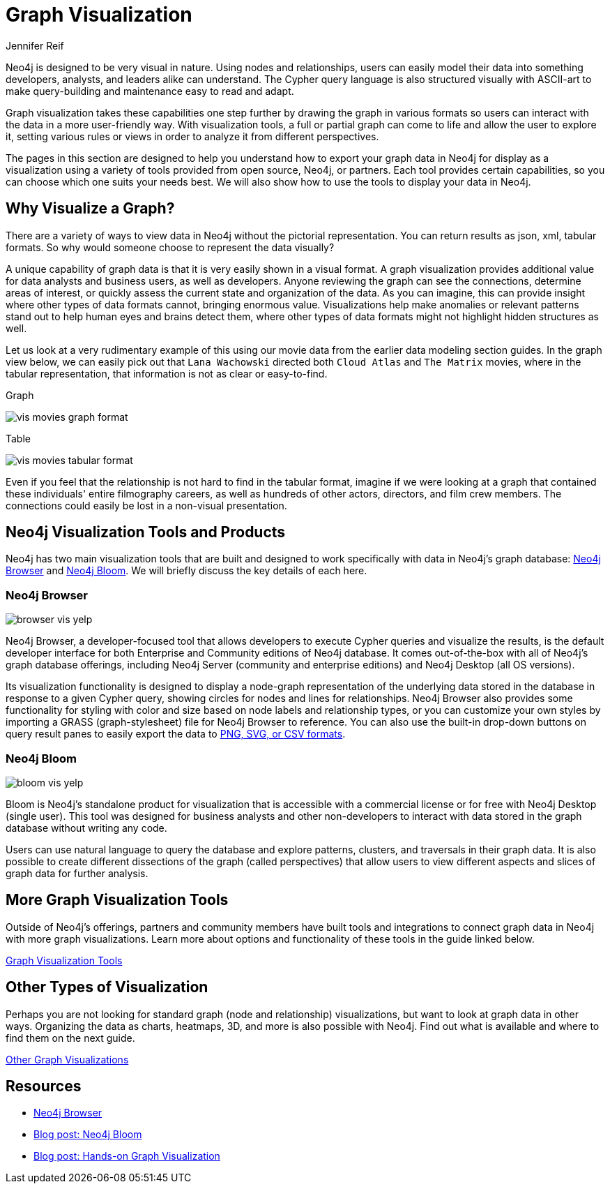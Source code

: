 = Graph Visualization
:author: Jennifer Reif
:category: visualization
:tags: visualization, graph, tools, browser, bloom, introduction

[#about-graph-vis]
Neo4j is designed to be very visual in nature.
Using nodes and relationships, users can easily model their data into something developers, analysts, and leaders alike can understand.
The Cypher query language is also structured visually with ASCII-art to make query-building and maintenance easy to read and adapt.

Graph visualization takes these capabilities one step further by drawing the graph in various formats so users can interact with the data in a more user-friendly way.
With visualization tools, a full or partial graph can come to life and allow the user to explore it, setting various rules or views in order to analyze it from different perspectives.

The pages in this section are designed to help you understand how to export your graph data in Neo4j for display as a visualization using a variety of tools provided from open source, Neo4j, or partners.
Each tool provides certain capabilities, so you can choose which one suits your needs best.
We will also show how to use the tools to display your data in Neo4j.

[#why-vis-graph]
== Why Visualize a Graph?

There are a variety of ways to view data in Neo4j without the pictorial representation.
You can return results as json, xml, tabular formats.
So why would someone choose to represent the data visually?

A unique capability of graph data is that it is very easily shown in a visual format.
A graph visualization provides additional value for data analysts and business users, as well as developers.
Anyone reviewing the graph can see the connections, determine areas of interest, or quickly assess the current state and organization of the data.
As you can imagine, this can provide insight where other types of data formats cannot, bringing enormous value.
Visualizations help make anomalies or relevant patterns stand out to help human eyes and brains detect them, where other types of data formats might not highlight hidden structures as well.

Let us look at a very rudimentary example of this using our movie data from the earlier data modeling section guides.
In the graph view below, we can easily pick out that `Lana Wachowski` directed both `Cloud Atlas` and `The Matrix` movies, where in the tabular representation, that information is not as clear or easy-to-find.

.Graph
image:{img}/vis_movies_graph_format.jpg[role="popup-link"]

.Table
image:{img}/vis_movies_tabular_format.jpg[role="popup-link"]

Even if you feel that the relationship is not hard to find in the tabular format, imagine if we were looking at a graph that contained these individuals' entire filmography careers, as well as hundreds of other actors, directors, and film crew members.
The connections could easily be lost in a non-visual presentation.

[#neo4j-vis-tools]
== Neo4j Visualization Tools and Products

Neo4j has two main visualization tools that are built and designed to work specifically with data in Neo4j’s graph database: link:/developer/neo4j-browser/[Neo4j Browser] and https://neo4j.com/bloom/[Neo4j Bloom^].
We will briefly discuss the key details of each here.

=== Neo4j Browser

image:{img}/browser_vis_yelp.jpg[role="popup-link"]

Neo4j Browser, a developer-focused tool that allows developers to execute Cypher queries and visualize the results, is the default developer interface for both Enterprise and Community editions of Neo4j database.
It comes out-of-the-box with all of Neo4j’s graph database offerings, including Neo4j Server (community and enterprise editions) and Neo4j Desktop (all OS versions).

Its visualization functionality is designed to display a node-graph representation of the underlying data stored in the database in response to a given Cypher query, showing circles for nodes and lines for relationships.
Neo4j Browser also provides some functionality for styling with color and size based on node labels and relationship types, or you can customize your own styles by importing a GRASS (graph-stylesheet) file for Neo4j Browser to reference.
You can also use the built-in drop-down buttons on query result panes to easily export the data to link:/developer/neo4j-browser#browser-tips[PNG, SVG, or CSV formats].

=== Neo4j Bloom

image:{img}/bloom_vis_yelp.jpg[role="popup-link"]

Bloom is Neo4j’s standalone product for visualization that is accessible with a commercial license or for free with Neo4j Desktop (single user).
This tool was designed for business analysts and other non-developers to interact with data stored in the graph database without writing any code.

Users can use natural language to query the database and explore patterns, clusters, and traversals in their graph data.
It is also possible to create different dissections of the graph (called perspectives) that allow users to view different aspects and slices of graph data for further analysis.

[#vis-tools]
== More Graph Visualization Tools

Outside of Neo4j's offerings, partners and community members have built tools and integrations to connect graph data in Neo4j with more graph visualizations.
Learn more about options and functionality of these tools in the guide linked below.

link:/developer/tools-graph-visualization/[Graph Visualization Tools]

[#other-vis]
== Other Types of Visualization

Perhaps you are not looking for standard graph (node and relationship) visualizations, but want to look at graph data in other ways.
Organizing the data as charts, heatmaps, 3D, and more is also possible with Neo4j.
Find out what is available and where to find them on the next guide.

link:/developer/other-graph-visualizations/[Other Graph Visualizations]

[#graph-vis-resources]
== Resources
* https://neo4j.com/developer/neo4j-browser/[Neo4j Browser]
* https://neo4j.com/blog/neo4j-bloom-everywhere-this-spring/[Blog post: Neo4j Bloom^]
* https://medium.com/neo4j/hands-on-graph-data-visualization-bd1f055a492d[Blog post: Hands-on Graph Visualization^]
